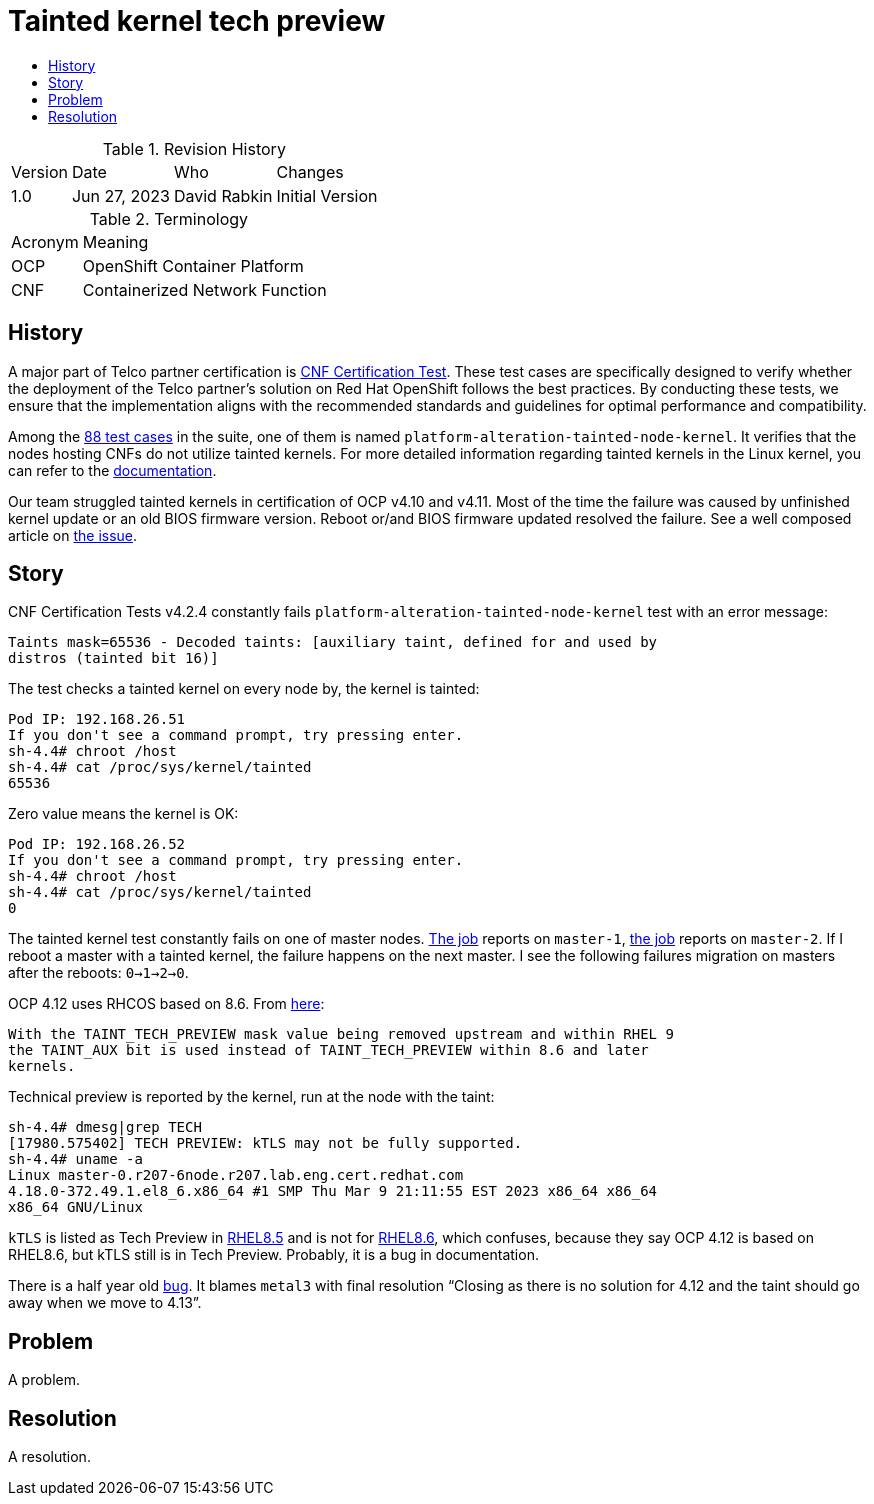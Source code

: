 // Settings:
:description: The article covers tainted kernel tech preview bug.
:doctype: book
:pdf-page-size: A4
:toc: macro
:!toc-title:

// URLs:
:url-bug: https://issues.redhat.com/browse/OCPBUGS-3083
:url-catalog: https://github.com/test-network-function/cnf-certification-test/blob/main/CATALOG.md
:url-cnf-cert: https://github.com/test-network-function/cnf-certification-test
:url-dci-master-1: https://www.distributed-ci.io/jobs/94f33fd7-5849-4cd7-86e9-7f5bf5c4c147/tests/39ba86e5-4dc7-48ce-9df9-c2cfa176abc5
:url-dci-master-2: https://www.distributed-ci.io/jobs/8705b061-1e40-4a53-8624-11e6d16d25a7/tests/6c5dd9c2-cd04-4645-89f6-513130578155
:url-linux: https://docs.kernel.org/admin-guide/tainted-kernels.html
:url-rhel-85: https://access.redhat.com/documentation/en-us/red_hat_enterprise_linux/8/html/8.5_release_notes/technology_previews
:url-rhel-86: https://access.redhat.com/documentation/en-us/red_hat_enterprise_linux/8/html/8.6_release_notes/technology_previews
:url-solution: https://access.redhat.com/solutions/40594
:url-tainted: https://github.com/test-network-function/cnf-certification-test/blob/main/CATALOG.md#platform-alteration-tainted-node-kernel


= Tainted kernel tech preview

toc::[]

.Revision History
[%autowidth]
|===
| Version | Date | Who | Changes
| 1.0 | Jun 27, 2023 | David Rabkin | Initial Version
|===

.Terminology
[%autowidth]
|===
| Acronym | Meaning
| OCP | OpenShift Container Platform
| CNF | Containerized Network Function
|===

== History

A major part of Telco partner certification is
{url-cnf-cert}[CNF Certification Test]. These test cases are specifically
designed to verify whether the deployment of the Telco partner's solution on
Red Hat OpenShift follows the best practices. By conducting these tests, we
ensure that the implementation aligns with the recommended standards and
guidelines for optimal performance and compatibility.

Among the {url-catalog}[88 test cases] in the suite, one of them is named
`platform-alteration-tainted-node-kernel`. It verifies that the nodes hosting
CNFs do not utilize tainted kernels. For more detailed information regarding
tainted kernels in the Linux kernel, you can refer to the
{url-linux}[documentation].

Our team struggled tainted kernels in certification of OCP v4.10 and v4.11.
Most of the time the failure was caused by unfinished kernel update or an old
BIOS firmware version.
Reboot or/and BIOS firmware updated resolved the failure.
See a well composed article on {url-solution}[the issue].

== Story

CNF Certification Tests v4.2.4 constantly fails
`platform-alteration-tainted-node-kernel` test with an error message:
```
Taints mask=65536 - Decoded taints: [auxiliary taint, defined for and used by
distros (tainted bit 16)]
```

The test checks a tainted kernel on every node by, the kernel is tainted:
```
Pod IP: 192.168.26.51
If you don't see a command prompt, try pressing enter.
sh-4.4# chroot /host
sh-4.4# cat /proc/sys/kernel/tainted
65536
```

Zero value means the kernel is OK:
```
Pod IP: 192.168.26.52
If you don't see a command prompt, try pressing enter.
sh-4.4# chroot /host
sh-4.4# cat /proc/sys/kernel/tainted
0
```

The tainted kernel test constantly fails on one of master nodes.
{url-dci-master-1}[The job] reports on `master-1`,
{url-dci-master-2}[the job] reports on `master-2`.
If I reboot a master with a tainted kernel, the failure happens on the next
master.
I see the following failures migration on masters after the reboots:
`0->1->2->0`.

OCP 4.12 uses RHCOS based on 8.6. From {url-solution}[here]:
```
With the TAINT_TECH_PREVIEW mask value being removed upstream and within RHEL 9
the TAINT_AUX bit is used instead of TAINT_TECH_PREVIEW within 8.6 and later
kernels.
```

Technical preview is reported by the kernel, run at the node with the taint:
```
sh-4.4# dmesg|grep TECH
[17980.575402] TECH PREVIEW: kTLS may not be fully supported.
sh-4.4# uname -a
Linux master-0.r207-6node.r207.lab.eng.cert.redhat.com
4.18.0-372.49.1.el8_6.x86_64 #1 SMP Thu Mar 9 21:11:55 EST 2023 x86_64 x86_64
x86_64 GNU/Linux
```

`kTLS` is listed as Tech Preview in {url-rhel-85}[RHEL8.5] and is not for
{url-rhel-86}[RHEL8.6], which confuses, because they say OCP 4.12 is based on
RHEL8.6, but kTLS still is in Tech Preview. Probably, it is a bug in
documentation.

There is a half year old {url-bug}[bug]. It blames `metal3` with final
resolution “Closing as there is no solution for 4.12 and the taint should go
away when we move to 4.13”.

== Problem

A problem.

== Resolution

A resolution.
